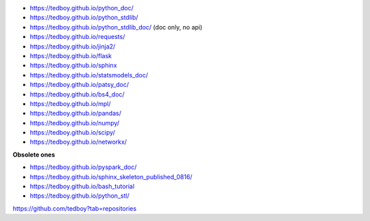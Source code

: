 - https://tedboy.github.io/python_doc/
- https://tedboy.github.io/python_stdlib/
- https://tedboy.github.io/python_stdlib_doc/ (doc only, no api)
- https://tedboy.github.io/requests/
- https://tedboy.github.io/jinja2/
- https://tedboy.github.io/flask
- https://tedboy.github.io/sphinx
- https://tedboy.github.io/statsmodels_doc/
- https://tedboy.github.io/patsy_doc/
- https://tedboy.github.io/bs4_doc/
- https://tedboy.github.io/mpl/
- https://tedboy.github.io/pandas/
- https://tedboy.github.io/numpy/
- https://tedboy.github.io/scipy/
- https://tedboy.github.io/networkx/

**Obsolete ones**

- https://tedboy.github.io/pyspark_doc/
- https://tedboy.github.io/sphinx_skeleton_published_0816/
- https://tedboy.github.io/bash_tutorial
- https://tedboy.github.io/python_stl/

https://github.com/tedboy?tab=repositories
